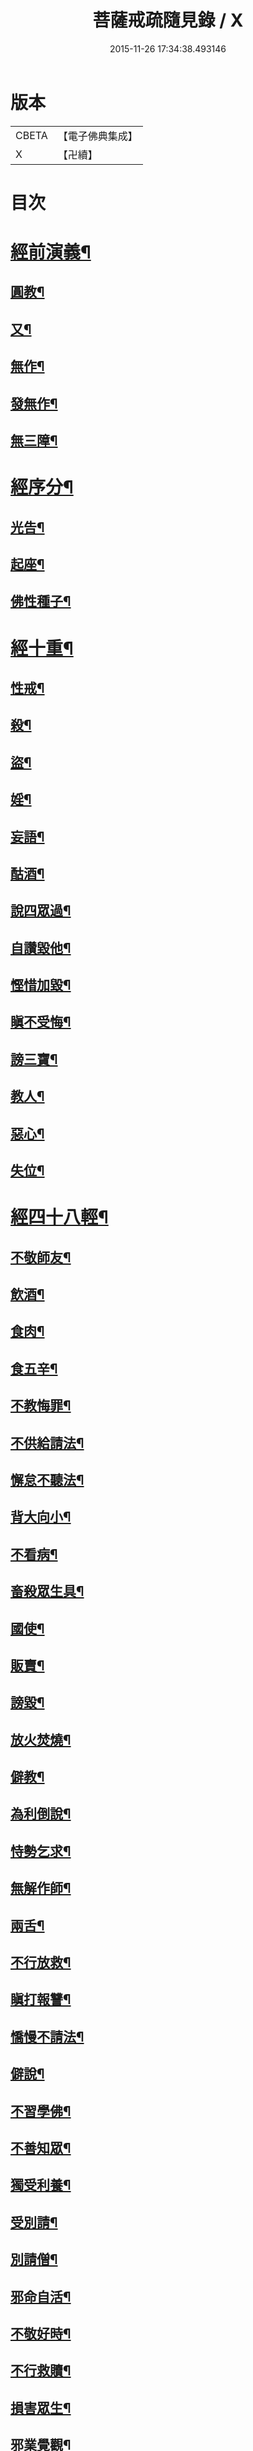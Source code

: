 #+TITLE: 菩薩戒疏隨見錄 / X
#+DATE: 2015-11-26 17:34:38.493146
* 版本
 |     CBETA|【電子佛典集成】|
 |         X|【卍續】    |

* 目次
* [[file:KR6k0095_001.txt::001-0595a6][經前演義¶]]
** [[file:KR6k0095_001.txt::001-0595a7][圓教¶]]
** [[file:KR6k0095_001.txt::0595b10][又¶]]
** [[file:KR6k0095_001.txt::0595c19][無作¶]]
** [[file:KR6k0095_001.txt::0596b3][發無作¶]]
** [[file:KR6k0095_001.txt::0596b19][無三障¶]]
* [[file:KR6k0095_001.txt::0596c12][經序分¶]]
** [[file:KR6k0095_001.txt::0596c13][光告¶]]
** [[file:KR6k0095_001.txt::0597a12][起座¶]]
** [[file:KR6k0095_001.txt::0597b2][佛性種子¶]]
* [[file:KR6k0095_001.txt::0597c7][經十重¶]]
** [[file:KR6k0095_001.txt::0597c8][性戒¶]]
** [[file:KR6k0095_001.txt::0598a3][殺¶]]
** [[file:KR6k0095_001.txt::0598a24][盜¶]]
** [[file:KR6k0095_001.txt::0598c6][婬¶]]
** [[file:KR6k0095_001.txt::0598c18][妄語¶]]
** [[file:KR6k0095_001.txt::0599a9][酤酒¶]]
** [[file:KR6k0095_001.txt::0599a16][說四眾過¶]]
** [[file:KR6k0095_001.txt::0599b4][自讚毀他¶]]
** [[file:KR6k0095_001.txt::0599b16][慳惜加毀¶]]
** [[file:KR6k0095_001.txt::0599c2][瞋不受悔¶]]
** [[file:KR6k0095_001.txt::0599c16][謗三寶¶]]
** [[file:KR6k0095_001.txt::0600a6][教人¶]]
** [[file:KR6k0095_001.txt::0600a20][惡心¶]]
** [[file:KR6k0095_001.txt::0600b2][失位¶]]
* [[file:KR6k0095_001.txt::0600b10][經四十八輕¶]]
** [[file:KR6k0095_001.txt::0600b11][不敬師友¶]]
** [[file:KR6k0095_001.txt::0600b18][飲酒¶]]
** [[file:KR6k0095_001.txt::0600b23][食肉¶]]
** [[file:KR6k0095_001.txt::0600c5][食五辛¶]]
** [[file:KR6k0095_001.txt::0600c8][不教悔罪¶]]
** [[file:KR6k0095_001.txt::0600c16][不供給請法¶]]
** [[file:KR6k0095_001.txt::0600c22][懈怠不聽法¶]]
** [[file:KR6k0095_001.txt::0601a3][背大向小¶]]
** [[file:KR6k0095_001.txt::0601a9][不看病¶]]
** [[file:KR6k0095_001.txt::0601a16][畜殺眾生具¶]]
** [[file:KR6k0095_001.txt::0601a21][國使¶]]
** [[file:KR6k0095_001.txt::0601b5][販賣¶]]
** [[file:KR6k0095_001.txt::0601b9][謗毀¶]]
** [[file:KR6k0095_001.txt::0601b17][放火焚燒¶]]
** [[file:KR6k0095_001.txt::0601c2][僻教¶]]
** [[file:KR6k0095_001.txt::0601c16][為利倒說¶]]
** [[file:KR6k0095_001.txt::0602a2][恃勢乞求¶]]
** [[file:KR6k0095_001.txt::0602a11][無解作師¶]]
** [[file:KR6k0095_001.txt::0602a21][兩舌¶]]
** [[file:KR6k0095_001.txt::0602b2][不行放救¶]]
** [[file:KR6k0095_001.txt::0602b12][瞋打報讐¶]]
** [[file:KR6k0095_001.txt::0602c5][憍慢不請法¶]]
** [[file:KR6k0095_001.txt::0602c9][僻說¶]]
** [[file:KR6k0095_001.txt::0602c17][不習學佛¶]]
** [[file:KR6k0095_001.txt::0602c21][不善知眾¶]]
** [[file:KR6k0095_001.txt::0603a6][獨受利養¶]]
** [[file:KR6k0095_001.txt::0603a12][受別請¶]]
** [[file:KR6k0095_001.txt::0603a16][別請僧¶]]
** [[file:KR6k0095_001.txt::0603a23][邪命自活¶]]
** [[file:KR6k0095_001.txt::0603b4][不敬好時¶]]
** [[file:KR6k0095_001.txt::0603b18][不行救贖¶]]
** [[file:KR6k0095_001.txt::0603c4][損害眾生¶]]
** [[file:KR6k0095_001.txt::0603c11][邪業覺觀¶]]
** [[file:KR6k0095_001.txt::0603c19][暫念小乘¶]]
** [[file:KR6k0095_001.txt::0604a3][不發願¶]]
** [[file:KR6k0095_001.txt::0604a17][不發誓¶]]
** [[file:KR6k0095_001.txt::0604b11][冐難遊行¶]]
** [[file:KR6k0095_001.txt::0604b20][乖尊卑次序¶]]
** [[file:KR6k0095_001.txt::0604c5][不修福慧¶]]
** [[file:KR6k0095_001.txt::0604c10][揀擇受戒¶]]
** [[file:KR6k0095_001.txt::0604c22][為利作師¶]]
** [[file:KR6k0095_001.txt::0605a9][為惡人說戒¶]]
** [[file:KR6k0095_001.txt::0605a22][無慚受施¶]]
** [[file:KR6k0095_001.txt::0605b5][不供養經典¶]]
** [[file:KR6k0095_001.txt::0605b12][不化眾生¶]]
** [[file:KR6k0095_001.txt::0605b17][說法不如法¶]]
** [[file:KR6k0095_001.txt::0605c4][非法制限¶]]
** [[file:KR6k0095_001.txt::0605c16][破法¶]]
* [[file:KR6k0095_001.txt::0606a2][經流通分¶]]
** [[file:KR6k0095_001.txt::0606a3][流通¶]]
** [[file:KR6k0095_001.txt::0606a23][因果佛性常住藏¶]]
* 卷
** [[file:KR6k0095_001.txt][菩薩戒疏隨見錄 1]]
